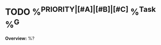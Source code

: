 * TODO %^{PRIORITY|[#A]|[#B]|[#C]} %^{Task} %^G
:PROPERTIES:
:CREATED:  %U
:SERIAL:   %^{SERIAL}
:CASE:     %^{CASE}
:COMPONENT: %^{COMPONENT}
:PLATFORM: %^{PLATFORM}
:WHO:      %^{WHO}
:END:
:LOGBOOK:
:END:

*Overview:* %?
